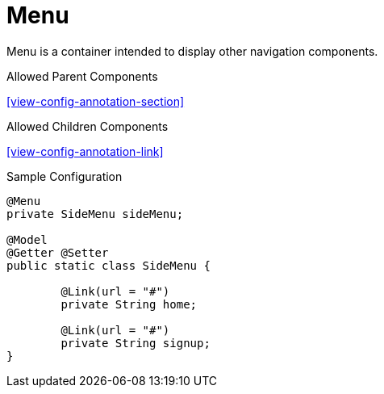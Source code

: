 [[view-config-annotation-menu]]
= Menu

Menu is a container intended to display other navigation components.

.Allowed Parent Components
<<view-config-annotation-section>>

.Allowed Children Components
<<view-config-annotation-link>>

[source,java,indent=0]
[subs="verbatim,attributes"]
.Sample Configuration
----
@Menu
private SideMenu sideMenu;

@Model
@Getter @Setter
public static class SideMenu {

	@Link(url = "#")
	private String home;

	@Link(url = "#")
	private String signup;
}
----
